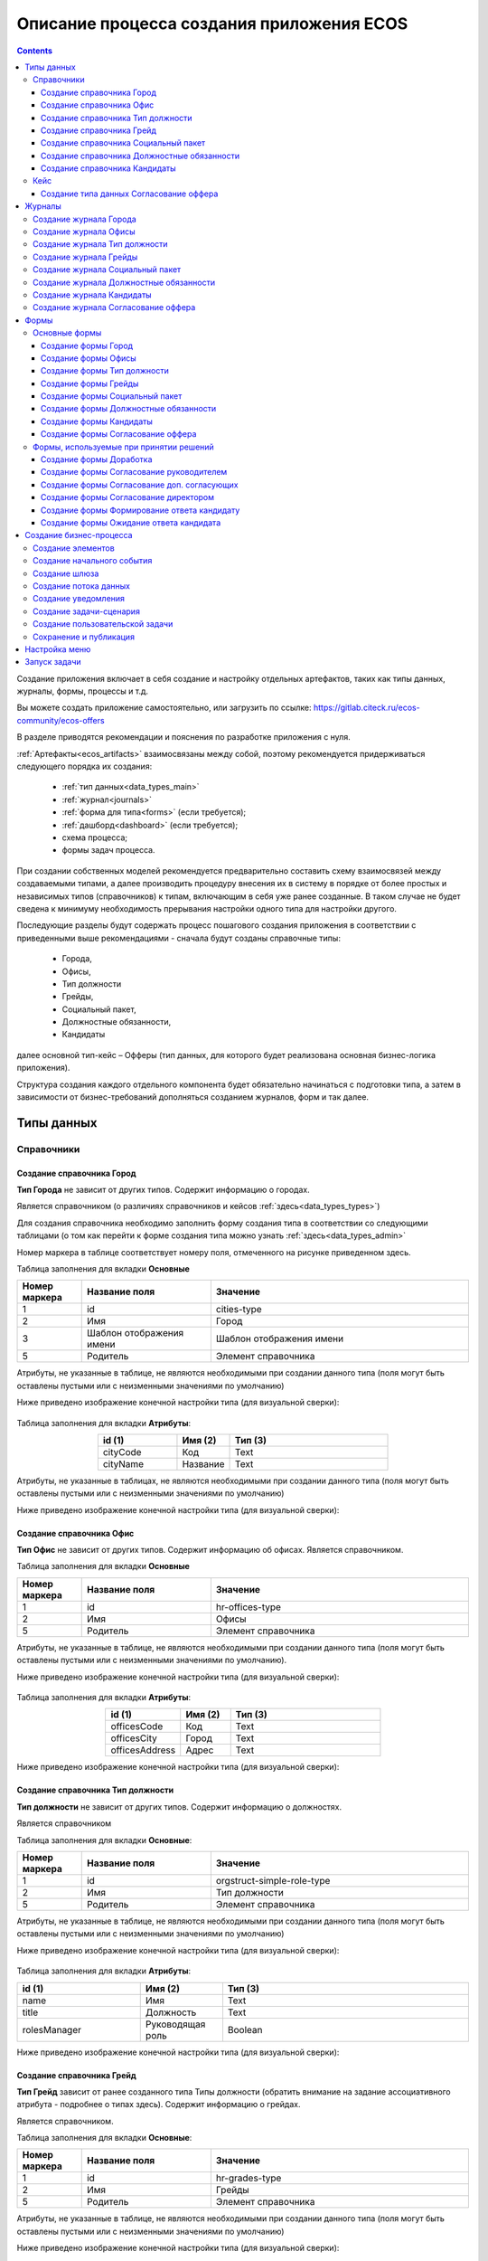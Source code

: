 Описание процесса создания приложения ECOS
===========================================

.. contents::
		:depth: 4


Создание приложения включает в себя создание и настройку отдельных артефактов, таких как типы данных, журналы, формы, процессы и т.д.

Вы можете создать приложение самостоятельно, или загрузить по ссылке: https://gitlab.citeck.ru/ecos-community/ecos-offers 

В разделе приводятся рекомендации и пояснения по разработке приложения с нуля.

:ref:`Артефакты<ecos_artifacts>` взаимосвязаны между собой, поэтому рекомендуется придерживаться следующего порядка их создания:

    - :ref:`тип данных<data_types_main>`

    - :ref:`журнал<journals>`

    - :ref:`форма для типа<forms>` (если требуется);

    - :ref:`дашборд<dashboard>` (если требуется);

    - схема процесса;

    - формы задач процесса.

При создании собственных моделей рекомендуется предварительно составить схему взаимосвязей между создаваемыми типами, а далее производить процедуру внесения их в систему в порядке от более простых и независимых типов (справочников) к типам, включающим в себя уже ранее созданные. В таком случае не будет сведена к минимуму необходимость прерывания настройки одного типа для настройки другого. 

Последующие разделы будут содержать процесс пошагового создания приложения в соответствии с приведенными выше рекомендациями -  сначала будут созданы справочные типы:

    - Города,

    - Офисы,

    - Тип должности

    - Грейды,

    - Социальный пакет,

    - Должностные обязанности,

    - Кандидаты

далее основной тип-кейс – Офферы (тип данных, для которого будет реализована основная бизнес-логика приложения).

Структура создания каждого отдельного компонента будет обязательно начинаться с подготовки типа, а затем в зависимости от бизнес-требований дополняться созданием журналов, форм и так далее.

Типы данных
------------

Справочники
~~~~~~~~~~~~

Создание справочника Город
""""""""""""""""""""""""""""

**Тип Города** не зависит от других типов. Содержит информацию о городах.

Является справочником (о различиях справочников и кейсов :ref:`здесь<data_types_types>`)

Для создания справочника необходимо заполнить форму создания типа в соответствии со следующими таблицами (о том как перейти к форме создания типа можно узнать :ref:`здесь<data_types_admin>`

Номер маркера в таблице соответствует номеру поля, отмеченного на рисунке приведенном здесь.

Таблица заполнения для вкладки **Основные**

.. csv-table::
   :header: "Номер маркера", "Название поля", "Значение"
   :widths: 5, 10, 20
   :align: center
   :class: tight-table 

        1,id,cities-type
        2,Имя,Город
        3,Шаблон отображения имени,Шаблон отображения имени
        5,Родитель,Элемент справочника

Атрибуты, не указанные в таблице, не являются необходимыми при создании данного типа (поля могут быть оставлены пустыми или с неизменными значениями по умолчанию)

Ниже приведено изображение конечной настройки типа (для визуальной сверки):

 .. image:: _static/offer/type_1.png
       :width: 600
       :align: center

Таблица заполнения для вкладки **Атрибуты**:

.. csv-table::
   :header: "id (1)", "Имя (2)", "Тип (3)"
   :widths: 15, 10, 30
   :align: center
   :class: tight-table 

        cityCode,Код,Text
        cityName,Название,Text

Атрибуты, не указанные в таблицах, не являются необходимыми при создании данного типа (поля могут быть оставлены пустыми или с неизменными значениями по умолчанию)

Ниже приведено изображение конечной настройки типа (для визуальной сверки):

 .. image:: _static/offer/type_2.png
       :width: 600
       :align: center

Создание справочника Офис
""""""""""""""""""""""""""""

**Тип Офис** не зависит от других типов. Содержит информацию об офисах. Является справочником. 

Таблица заполнения для вкладки **Основные**

.. csv-table::
   :header: "Номер маркера", "Название поля", "Значение"
   :widths: 5, 10, 20
   :align: center
   :class: tight-table    

        1,id,hr-offices-type
        2,Имя,Офисы
        5,Родитель,Элемент справочника

Атрибуты, не указанные в таблице, не являются необходимыми при создании данного типа (поля могут быть оставлены пустыми или с неизменными значениями по умолчанию).

Ниже приведено изображение конечной настройки типа (для визуальной сверки):

 .. image:: _static/offer/type_3.png
       :width: 600
       :align: center

Таблица заполнения для вкладки **Атрибуты**:

.. csv-table::
   :header: "id (1)", "Имя (2)", "Тип (3)"
   :widths: 15, 10, 30
   :align: center
   :class: tight-table 

        officesCode,Код,Text
        officesCity,Город,Text
        officesAddress,Адрес,Text

Ниже приведено изображение конечной настройки типа (для визуальной сверки):

 .. image:: _static/offer/type_4.png
       :width: 600
       :align: center

Создание справочника Тип должности
""""""""""""""""""""""""""""""""""""

**Тип должности** не зависит от других типов. Содержит информацию о должностях.

Является справочником 

Таблица заполнения для вкладки **Основные**:

.. csv-table::
   :header: "Номер маркера", "Название поля", "Значение"
   :widths: 5, 10, 20
   :align: center
   :class: tight-table 

        1,id,orgstruct-simple-role-type
        2,Имя,Тип должности
        5,Родитель,Элемент справочника

Атрибуты, не указанные в таблице, не являются необходимыми при создании данного типа (поля могут быть оставлены пустыми или с неизменными значениями по умолчанию)

Ниже приведено изображение конечной настройки типа (для визуальной сверки):

  .. image:: _static/offer/type_5.png
       :width: 600
       :align: center

Таблица заполнения для вкладки **Атрибуты**:

.. csv-table::
   :header: "id (1)", "Имя (2)", "Тип (3)"
   :widths: 15, 10, 30
   :align: center
   :class: tight-table 

        name,Имя,Text
        title,Должность,Text
        rolesManager,Руководящая роль,Boolean

Ниже приведено изображение конечной настройки типа (для визуальной сверки):

  .. image:: _static/offer/type_6.png
       :width: 600
       :align: center

Создание справочника Грейд
""""""""""""""""""""""""""""""""""""

**Тип Грейд** зависит от ранее созданного типа Типы должности (обратить внимание на задание ассоциативного атрибута - подробнее о типах здесь). Содержит информацию о грейдах.

Является справочником. 

Таблица заполнения для вкладки **Основные**:

.. csv-table::
   :header: "Номер маркера", "Название поля", "Значение"
   :widths: 5, 10, 20
   :align: center
   :class: tight-table 

   1,id,hr-grades-type
   2,Имя,Грейды
   5,Родитель,Элемент справочника

Атрибуты, не указанные в таблице, не являются необходимыми при создании данного типа (поля могут быть оставлены пустыми или с неизменными значениями по умолчанию)

Ниже приведено изображение конечной настройки типа (для визуальной сверки):

  .. image:: _static/offer/type_7.png
       :width: 600
       :align: center

Таблица заполнения для вкладки **Атрибуты**:

.. csv-table::
   :header: "id (1)", "Имя (2)", "Тип (3)"
   :widths: 15, 10, 30
   :align: center
   :class: tight-table 

    gradesSimpleRoleTypeAssoc,Должность,Association По кнопке **«Настроить»** выбрать тип **«Тип должности»**
    gradesNumber,Номер,Text
    gradesRequirements,Требования к сотруднику,Text
    gradesResponsibilities,Обязанности,Text
    gradesSalary,Вилка оклада,Text
    gradesPrize,Премия,Text

Ниже приведено изображение конечной настройки типа (для визуальной сверки):

  .. image:: _static/offer/type_8.png
       :width: 600
       :align: center

Создание справочника Социальный пакет
""""""""""""""""""""""""""""""""""""""

**Тип Социальный пакет** не зависит от других типов. Содержит информацию о социальном пакете. Является справочником. 

Таблица заполнения для вкладки **Основные**

.. csv-table::
   :header: "Номер маркера", "Название поля", "Значение"
   :widths: 5, 10, 20
   :align: center
   :class: tight-table 

   1,id,offer-social-package-type
   2,Имя,Социальный пакет
   5,Родитель,Элемент справочника

Атрибуты, не указанные в таблице, не являются необходимыми при создании данного типа (поля могут быть оставлены пустыми или с неизменными значениями по умолчанию).

Ниже приведено изображение конечной настройки типа (для визуальной сверки):

  .. image:: _static/offer/type_9.png
       :width: 600
       :align: center

Таблица заполнения для вкладки **Атрибуты**:

.. csv-table::
   :header: "id (1)", "Имя (2)", "Тип (3)"
   :widths: 15, 10, 30
   :align: center
   :class: tight-table 

    socialPackage,Соц.пакет,Text

Ниже приведено изображение конечной настройки типа (для визуальной сверки):

  .. image:: _static/offer/type_10.png
       :width: 600
       :align: center

Создание справочника Должностные обязанности
""""""""""""""""""""""""""""""""""""""""""""""

**Тип Должностные обязанности** не зависит от других типов. Содержит информацию о должностных обязанностях..

Является справочником. 

Таблица заполнения для вкладки **Основные**

.. csv-table::
   :header: "Номер маркера", "Название поля", "Значение"
   :widths: 5, 10, 20
   :align: center
   :class: tight-table 

        1,id,offer-responsibilities-type
        2,Имя,Должностные обязанности
        5,Родитель,Элемент справочника

Атрибуты, не указанные в таблице, не являются необходимыми при создании данного типа (поля могут быть оставлены пустыми или с неизменными значениями по умолчанию)

Ниже приведено изображение конечной настройки типа (для визуальной сверки):

  .. image:: _static/offer/type_11.png
       :width: 600
       :align: center

Таблица заполнения для вкладки **Атрибуты**:

.. csv-table::
   :header: "id (1)", "Имя (2)", "Тип (3)"
   :widths: 15, 10, 30
   :align: center
   :class: tight-table 

        responsibilitiesSimpleRoleTypeAssoc,Должность,Association
        responsibilitiesSubordination,Подчинение,Text

Ниже приведено изображение конечной настройки типа (для визуальной сверки):

  .. image:: _static/offer/type_12.png
       :width: 600
       :align: center

Создание справочника Кандидаты
""""""""""""""""""""""""""""""""

**Тип Кандидаты** зависит от ранее созданного типа Города (обратить внимание на задание ассоциативного атрибута - подробнее о типах здесь). Содержит информацию о кандидатах, рассматриваемых для выдачи оффера.

Является справочником.  

Таблица заполнения для вкладки **Основные**

.. csv-table::
   :header: "Номер маркера", "Название поля", "Значение"
   :widths: 5, 10, 20
   :align: center
   :class: tight-table 

        1,id,hr-candidates-type
        2,Имя,Кандидаты
        5,Родитель,Элемент справочника

Атрибуты, не указанные в таблице, не являются необходимыми при создании данного типа (поля могут быть оставлены пустыми или с неизменными значениями по умолчанию).

Ниже приведено изображение конечной настройки типа (для визуальной сверки):

  .. image:: _static/offer/type_13.png
       :width: 600
       :align: center

Таблица заполнения для вкладки **Атрибуты**:

.. csv-table::
   :header: "id (1)", "Имя (2)", "Тип (3)"
   :widths: 15, 10, 30
   :align: center
   :class: tight-table 

        candidatesCode,Код,Text
        candidatesLastName,Фамилия,Text
        candidatesFirstName,Имя,Text
        candidatesMiddleName,Отчество,Text
        candidatesBirthDate,День рождения,Date
        candidatesGender,Пол,Text
        candidatesCityAssoc,Город,Association По кнопке «Настроить» выбрать тип «Город»

Ниже приведено изображение конечной настройки типа (для визуальной сверки):

  .. image:: _static/offer/type_14.png
       :width: 600
       :align: center

Кейс
~~~~~

Создание типа данных Согласование оффера
"""""""""""""""""""""""""""""""""""""""""""

**Тип Офферы** является типом-кейс и зависит от ранее созданных справочников (о различиях справочников и кейсов :ref:`здесь<data_types_types>`)

Таблица заполнения для вкладки **Основные**

.. csv-table::
   :header: "Номер маркера", "Название поля", "Значение"
   :widths: 5, 10, 20
   :align: center
   :class: tight-table 

     1,id,hr-offer-type
     2,Имя,Согласование оффера
     3,Шаблон отображения имени,Оффер №${registrationNumber|fmt("000000")}
     4,Описание,Согласование оффера
     5,Родитель,Кейс
     11,Чекбокс «Наследовать действия», Действия: Редактировать "uiserv/action@edit"; Удалить "uiserv/action@delete" 

Атрибуты, не указанные в таблице, не являются необходимыми при создании данного типа (поля могут быть оставлены пустыми или с неизменными значениями по умолчанию)

Ниже приведено изображение конечной настройки типа (для визуальной сверки):

  .. image:: _static/offer/type_15.png
       :width: 600
       :align: center

Таблица заполнения для вкладки **Атрибуты**:

.. csv-table::
   :header: "id (1)", "Имя (2)", "Тип (3)"
   :widths: 15, 10, 30
   :align: center
   :class: tight-table 

          registrationNumber,Регистрационный номер,Text
          offerIssueDate,Дата создания,Date
          regNumberCounter,Счетчик регномера,Text
          initiator,Инициатор,Person
          offerCandidate,Кандиат,Person
          offerPosition,Должность,Association По кнопке «Настроить»:
          offerSubdivision,Подразделение,Authority
          offerGrade,Грейд,Association По кнопке «Настроить» выбрать тип «Грейды»:
          offerOffice,Офис,Association По кнопке «Настроить» выбрать тип «Офисы»:
          offerComment,Комментарий,Text
          offerChief,Руководитель,Association
          offerAdditionalChief,Доп. согласующий,Association
          offerFeedback,Фидбэк по собеседованиям,Text
          offerSalaryAndPrize,Зарплатная вилка и премия,Text
          offerSubordination,Подчинение,Association
          offerSalary,Оклад,Number
          offerPrize,Премия,Text
          offerSchedule,График работы,Text
          content,Содержимое,Content
          offerDateWork,Дата выхода на работу,Date
          offerTaskComment,Комментарий к задаче,Text
          offerApproveStage,Номер этапа согласования,Number
          offerTaskComment,Комментарий по офферу,Text

Ниже приведено изображение конечной настройки типа (для визуальной сверки):

  .. image:: _static/offer/type_16.png
       :width: 600
       :align: center

.. _roles_offer:

Таблица заполнения для вкладки **Роли**:

.. csv-table::
   :header: "id (1)", "Название логики (2)", "Участники роли(3)", "Атрибуты(4)"
   :widths: 15, 10, 30, 30
   :align: center
   :class: tight-table 

          offer-initiator-role,Инициатор,Нет,Инициатор
          offer-chief-role,Руководитель,Нет,Руководитель
          offer-additional-chief-role,Доп. согласующий,Нет, Доп. согласующий
          offer-director-role,Директор, Нет, Директор
          offer-technologist-role,Технолог, Нет,

Ниже приведено изображение конечной настройки типа (для визуальной сверки):

  .. image:: _static/offer/type_17.png
       :width: 600
       :align: center

Таблица заполнения для вкладки **Статусы**:

.. csv-table::
   :header: "id (1)", "Название логики (2)"
   :widths: 15, 10
   :align: center
   :class: tight-table 

          draft,Черновик
          hr-offer-approve,Согласование руководителем
          hr-offer-director-approve,Согласование директором
          hr-offer-additionaly-approve,Согласование доп. согласующим
          hr-offer-rework,Доработка
          hr-offer-feedback,Формирование ответа кандидату
          hr-offer-feedback-from-candidate,Ожидание ответа от кандидата
          hr-offer-reject,Кандидату отказано
          hr-offer-accept-offer,Оффер принят
          hr-offer-reject-offer,Оффер не принят

Ниже приведено изображение конечной настройки типа (для визуальной сверки):

  .. image:: _static/offer/type_17.png
       :width: 600
       :align: center

Журналы
--------

Для каждого созданного типа данных необходимо создать журнал. Подробно :ref:`о создании журналов<new_journal>`

Создание журнала Города
~~~~~~~~~~~~~~~~~~~~~~~~

Таблица заполнения для вкладки **Основные**:

.. csv-table::
   :header: "Номер маркера", "Название поля", "Значение"
   :widths: 15, 10, 10
   :align: center
   :class: tight-table 

     1,Идентификатор журнала,scan-cities
     2,Название журнала,Города
     3,Действия,Удалить Редактировать
     4,Тип данных,Город

.. csv-table::
   :header: "Id (5)", "Имя (6)", "Тип (3)"
   :widths: 15, 10, 10
   :align: center
   :class: tight-table 

     cityCode,Код,
     cityName,Название,

Ниже приведено изображение конечной настройки (для визуальной сверки):

  .. image:: _static/offer/journal_1.png
       :width: 600
       :align: center

Создание журнала Офисы
~~~~~~~~~~~~~~~~~~~~~~~~

Таблица заполнения для вкладки **Основные**:

.. csv-table::
   :header: "Номер маркера", "Название поля", "Значение"
   :widths: 15, 10, 10
   :align: center
   :class: tight-table 

     1,Идентификатор журнала,offer-offices-journal
     2,Название журнала,Офисы
     3,Действия,Удалить Редактировать
     4,Тип данных,Офисы

.. csv-table::
   :header: "Id (5)", "Имя (6)", "Тип (3)"
   :widths: 15, 10, 10
   :align: center
   :class: tight-table 

     officesCode,Код,
     officesCity,Город,
     officesAddress,Адрес,

Ниже приведено изображение конечной настройки (для визуальной сверки):

  .. image:: _static/offer/journal_2.png
       :width: 600
       :align: center

Создание журнала Тип должности
~~~~~~~~~~~~~~~~~~~~~~~~~~~~~~~~

Таблица заполнения для вкладки **Основные**:

.. csv-table::
   :header: "Номер маркера", "Название поля", "Значение"
   :widths: 15, 10, 10
   :align: center
   :class: tight-table 

     1,Идентификатор журнала,orgstruct-simple-role-journal
     2,Название журнала,Тип должности
     3,Действия,Удалить Редактировать
     4,Тип данных,Тип должности

.. csv-table::
   :header: "Id (5)", "Имя (6)", "Тип (3)"
   :widths: 15, 10, 10
   :align: center
   :class: tight-table 

     name,Имя,Текст
     title,Должность,Текст
     rolesManager,Руководящая роль,Булево

Ниже приведено изображение конечной настройки (для визуальной сверки):

  .. image:: _static/offer/journal_3.png
       :width: 600
       :align: center

Создание журнала Грейды
~~~~~~~~~~~~~~~~~~~~~~~~~

Таблица заполнения для вкладки **Основные**:

.. csv-table::
   :header: "Номер маркера", "Название поля", "Значение"
   :widths: 15, 10, 10
   :align: center
   :class: tight-table 

     1,Идентификатор журнала,offer-grades-journal
     2,Название журнала,Грейды
     3,Действия,Удалить Редактировать
     4,Тип данных,Грейды

.. csv-table::
   :header: "Id (5)", "Имя (6)", "Тип (3)"
   :widths: 15, 10, 10
   :align: center
   :class: tight-table 

     gradesSimpleRoleTypeAssoc,Должность,
     gradesNumber,Номер,
     gradesRequirements,Требования к сотруднику,
     gradesResponsibilities,Обязанности,
     gradesSalary,Вилка окладов,
     gradesPrize,Премия,

Ниже приведено изображение конечной настройки (для визуальной сверки):

  .. image:: _static/offer/journal_4.png
       :width: 600
       :align: center

Создание журнала Социальный пакет
~~~~~~~~~~~~~~~~~~~~~~~~~~~~~~~~~~~

Таблица заполнения для вкладки **Основные**:

.. csv-table::
   :header: "Номер маркера", "Название поля", "Значение"
   :widths: 15, 10, 10
   :align: center
   :class: tight-table 

     1,Идентификатор журнала,offer-social-package-journal
     2,Название журнала,Социальный пакет
     3,Действия,Удалить Редактировать
     4,Тип данных,Социальный пакет

Ниже приведено изображение конечной настройки (для визуальной сверки):

  .. image:: _static/offer/journal_5.png
       :width: 600
       :align: center

Создание журнала Должностные обязанности
~~~~~~~~~~~~~~~~~~~~~~~~~~~~~~~~~~~~~~~~~~

Таблица заполнения для вкладки **Основные**:

.. csv-table::
   :header: "Номер маркера", "Название поля", "Значение"
   :widths: 15, 10, 10
   :align: center
   :class: tight-table 

     1,Идентификатор журнала,offer-responsibilities-journal
     2,Название журнала,Должностные обязанности
     3,Действия,Удалить Редактировать
     4,Тип данных,Должностные обязанности

.. csv-table::
   :header: "Id (5)", "Имя (6)", "Тип (3)"
   :widths: 15, 10, 10
   :align: center
   :class: tight-table 

     responsibilitiesSimpleRoleTypeAssoc,Должность,
     responsibilitiesSubordination,Подчинение,

Ниже приведено изображение конечной настройки (для визуальной сверки):

  .. image:: _static/offer/journal_6.png
       :width: 600
       :align: center

Создание журнала Кандидаты
~~~~~~~~~~~~~~~~~~~~~~~~~~~~

Таблица заполнения для вкладки **Основные**:

.. csv-table::
   :header: "Номер маркера", "Название поля", "Значение"
   :widths: 15, 10, 10
   :align: center
   :class: tight-table 

     1,Идентификатор журнала,offer-candidates-journal
     2,Название журнала,Кандидаты
     3,Действия,Удалить Редактировать
     4,Тип данных,Кандидаты

.. csv-table::
   :header: "Id (5)", "Имя (6)", "Тип (3)"
   :widths: 15, 10, 10
   :align: center
   :class: tight-table 

     candidatesCode,Код,
     candidatesLastName,Фамилия,
     candidatesFirstName,Имя,
     candidatesMiddleName,Отчество,
     candidatesBirthDate,Дата рождения,Дата
     candidatesGender,Пол,
     candidatesCityAssoc,Город,Ассоциация

Ниже приведено изображение конечной настройки (для визуальной сверки):

  .. image:: _static/offer/journal_7.png
       :width: 600
       :align: center

Создание журнала Согласование оффера
~~~~~~~~~~~~~~~~~~~~~~~~~~~~~~~~~~~~~

Таблица заполнения для вкладки **Основные**:

.. csv-table::
   :header: "Номер маркера", "Название поля", "Значение"
   :widths: 15, 10, 10
   :align: center
   :class: tight-table 

     1,Идентификатор журнала,offer-journal
     2,Название журнала,Согласование оффера
     3,Действия,Удалить Редактировать
     4,Тип данных,Согласование оффера

.. csv-table::
   :header: "Id (5)", "Имя (6)", "Тип (3)"
   :widths: 15, 10, 10
   :align: center
   :class: tight-table 

     _created,Дата создания,Дата
     registrationNumber,Регистрационный номер,Текст
     offerCandidate,Кандидат,Ассоциация
     offerPosition,Должность,Ассоциация
     offerSubdivision,Подразделение,Ассоциация
     offerGrade,Грейд,Ассоциация
     initiator,Инициатор,Группа или человек

Ниже приведено изображение конечной настройки (для визуальной сверки):

  .. image:: _static/offer/journal_8_1.png
       :width: 600
       :align: center

  .. image:: _static/offer/journal_8_2.png
       :width: 600
       :align: center

Формы
-------

Для созданных типов данных далее создаем формы в редакторе форм. Подробно о:

     - :ref:`формах<forms>`, 
     - :ref:`редакторе форм<form_builder>`, 
     - :ref:`компонентах формы<form_components>`,
     - :ref:`примерах компонент<form_examples>` 


Основные формы
~~~~~~~~~~~~~~~~~

Создание формы Город
""""""""""""""""""""""""

.. csv-table::
   :header: "Номер маркера", "Название поля", "Значение"
   :widths: 15, 10, 10
   :align: center
   :class: tight-table 

     1,Идентификатор формы,cities-form
     2,Название формы,Город
     3,Ключ формы,cities-form
     4,Редактируемый тип данных,Город

Ниже приведено изображение конечной настройки (для визуальной сверки):

  .. image:: _static/offer/form_1.png
       :width: 600
       :align: center

Нажать кнопку **«Редактировать форму»**. Чтобы добавить компонент в форму, перетащите компонент из левого столбца в нужное место в форме:

Пример формы:

  .. image:: _static/offer/form_2.png
       :width: 600
       :align: center

Компоненты формы:

.. csv-table::
   :header: "Название поля", "Имя свойства", "Наименование компонента"
   :widths: 15, 10, 10
   :align: center
   :class: tight-table 

     ,Заголовок,:ref:`Panel Component Component<Panel>`
     ,Колонки формы,:ref:`Table Component Component<Table>`
     cityCode,cityCode,:ref:`Text Field Component<Text_Field>`
     cityName,cityCode,Text Field Component


Создание формы Офисы
""""""""""""""""""""""""

.. csv-table::
   :header: "Номер маркера", "Название поля", "Значение"
   :widths: 15, 10, 10
   :align: center
   :class: tight-table 

     1,Идентификатор формы,offer-offices-form
     2,Название формы,Офисы
     3,Ключ формы,offer-offices-form
     4,Редактируемый тип данных,Офисы

Ниже приведено изображение конечной настройки (для визуальной сверки):

  .. image:: _static/offer/form_3.png
       :width: 600
       :align: center

Пример формы:

  .. image:: _static/offer/form_4.png
       :width: 600
       :align: center

Компоненты формы:

.. csv-table::
   :header: "Название поля", "Имя свойства", "Наименование компонента"
   :widths: 15, 10, 10
   :align: center
   :class: tight-table 

     ,Колонки формы,:ref:`Columns Component Component<Columns_>`
     Код,officesCode,Text Field Component
     Город,officesCity,Text Field Component
     Адрес,officesAddress,Text Field Component


Создание формы Тип должности
""""""""""""""""""""""""""""""

.. csv-table::
   :header: "Номер маркера", "Название поля", "Значение"
   :widths: 15, 10, 10
   :align: center
   :class: tight-table 

     1,Идентификатор формы,orgstruct-simple-role-form
     2,Название формы,Тип должности
     3,Ключ формы,orgstruct-simple-role-form
     4,Редактируемый тип данных,Тип должности

Ниже приведено изображение конечной настройки (для визуальной сверки):

  .. image:: _static/offer/form_5.png
       :width: 600
       :align: center

Пример формы:

  .. image:: _static/offer/form_6.png
       :width: 600
       :align: center

Компоненты формы:

.. csv-table::
   :header: "Название поля", "Имя свойства", "Наименование компонента"
   :widths: 15, 10, 10
   :align: center
   :class: tight-table 

     ,Колонки формы,Columns Component
     Имя,name,Text Field Component
     Заголовок,title,Text Field Component
     title,roleIsManager,:ref:`Checkbox Component<Checkbox>`


Создание формы Грейды
"""""""""""""""""""""""

.. csv-table::
   :header: "Номер маркера", "Название поля", "Значение"
   :widths: 15, 10, 10
   :align: center
   :class: tight-table 

     1,Идентификатор формы,hr-grades-form
     2,Название формы,Grades Form
     3,Ключ формы,hr-grades-form
     4,Редактируемый тип данных,Грейды

Ниже приведено изображение конечной настройки (для визуальной сверки):

  .. image:: _static/offer/form_7.png
       :width: 600
       :align: center

Пример формы:

  .. image:: _static/offer/form_8.png
       :width: 600
       :align: center

Компоненты формы:

.. csv-table::
   :header: "Название поля", "Имя свойства", "Наименование компонента"
   :widths: 15, 10, 10
   :align: center
   :class: tight-table 

     ,Колонки формы,Columns Component
     Должность,gradesSimpleRoleTypeAssoc,:ref:`Select Journal Component<Select_Journal_>`
     Номер,gradesNumber,Text Field Component
     Требования к сотруднику,gradesRequirements,Text Field Component
     Обязанности,gradesResponsibilities,Text Field Component
     Вилка оклада,gradesSalary,Text Field Component
     Премия,gradesPrize,Text Field Component

Создание формы Социальный пакет
"""""""""""""""""""""""""""""""""

.. csv-table::
   :header: "Номер маркера", "Название поля", "Значение"
   :widths: 15, 10, 10
   :align: center
   :class: tight-table 

     1,Идентификатор формы,offer-social-package-form
     2,Название формы,Социальный пакет
     3,Ключ формы,offer-social-package-form
     4,Редактируемый тип данных,Социальный пакет

Ниже приведено изображение конечной настройки (для визуальной сверки):

  .. image:: _static/offer/form_9.png
       :width: 600
       :align: center

Пример формы:

  .. image:: _static/offer/form_10.png
       :width: 600
       :align: center

Компоненты формы:

.. csv-table::
   :header: "Название поля", "Имя свойства", "Наименование компонента"
   :widths: 15, 10, 10
   :align: center
   :class: tight-table 

     ,Колонки формы,Columns Component
     Название,socialPackage,Text Field Component


Создание формы Должностные обязанности
"""""""""""""""""""""""""""""""""""""""

.. csv-table::
   :header: "Номер маркера", "Название поля", "Значение"
   :widths: 15, 10, 10
   :align: center
   :class: tight-table 

     1,Идентификатор формы,offer-responsibilities-form
     2,Название формы,Responsibilities Form
     3,Ключ формы,offer-responsibilities-form
     4,Редактируемый тип данных,Должностные обязанности

Ниже приведено изображение конечной настройки (для визуальной сверки):

  .. image:: _static/offer/form_11.png
       :width: 600
       :align: center

Пример формы:

  .. image:: _static/offer/form_12.png
       :width: 600
       :align: center

Компоненты формы:

.. csv-table::
   :header: "Название поля", "Имя свойства", "Наименование компонента"
   :widths: 15, 10, 10
   :align: center
   :class: tight-table 

     ,Колонки формы,Columns Component
     Должность,gradesSimpleRoleTypeAssoc,Select Journal Component
     Подчинение,responsibilitiesSubordination,Text Field Component

Создание формы Кандидаты
""""""""""""""""""""""""""

.. csv-table::
   :header: "Номер маркера", "Название поля", "Значение"
   :widths: 15, 10, 10
   :align: center
   :class: tight-table 

     1,Идентификатор формы,offer-candidates-form
     2,Название формы,Candidates Form
     3,Ключ формы,offer-candidates-form
     4,Редактируемый тип данных,Кандидаты

Ниже приведено изображение конечной настройки (для визуальной сверки):

  .. image:: _static/offer/form_13.png
       :width: 600
       :align: center

Пример формы:

  .. image:: _static/offer/form_14.png
       :width: 600
       :align: center

Компоненты формы:

.. list-table::
      :widths: 5 10 20
      :header-rows: 1
      :align: center
      :class: tight-table 
      
      * - Название поля
        - Имя свойства
        - Наименование компонента
      * - |
        - Колонки формы
        - Columns Component
      * - Код
        - candidatesCode
        - Text Field Component
      * - Фамилия
        - candidatesLastName
        - Text Field Component
      * - Имя
        - candidatesFirstName
        - Text Field Component
      * - Отчество
        - candidatesMiddleName
        - Text Field Component
      * - Дата рождения
        - candidatesBirthDate
        - :ref:`Date / Time Component<Date_Time>`
      * - Пол
        - candidatesGender
        - :ref:`ECOS Select Component<Ecos_Select_>` 

               .. image:: _static/offer/form_17.png
                    :width: 300
                    :align: center
      * - Город
        - candidatesCityAssoc
        - Select Journal Component

Кнопки для форм, созданных выше:

.. list-table::
      :widths: 10 50
      :align: center
      :class: tight-table 

      * - Отменить
        - |

               .. image:: _static/offer/form_18.png
                    :width: 400
                    :align: center

      * - Сохранить
        - |

               .. image:: _static/offer/form_19.png
                    :width: 400
                    :align: center


Создание формы Согласование оффера
""""""""""""""""""""""""""""""""""""

.. csv-table::
   :header: "Номер маркера", "Название поля", "Значение"
   :widths: 15, 10, 10
   :align: center
   :class: tight-table 

     1,Идентификатор формы,offer-form
     2,Название формы,Offer Form
     3,Ключ формы,offer-form
     4,Редактируемый тип данных,Согласование оффера

Ниже приведено изображение конечной настройки (для визуальной сверки):

  .. image:: _static/offer/form_15.png
       :width: 600
       :align: center

Пример формы:

  .. image:: _static/offer/form_16.png
       :width: 600
       :align: center

Компоненты формы:

.. csv-table::
   :header: "Название поля", "Имя свойства", "Наименование компонента"
   :widths: 15, 10, 10
   :align: center
   :class: tight-table 

     ,Колонки формы,Panel Component
     Регистрационный номер,registrationNumber,Text Field Component
     Присвоить номер,generateNumber,Checkbox Component
     Дата создания,_created,Date / Time Component
     Комментарий по результатам,offerTaskComment,:ref:`Text Area Component<Text_Area>`
     initiator,initiator,Select Orgstruct Component
     Кандидат,offerCandidate,Select Journal Component
     Должность,offerPosition,Select Journal Component
     Подразделение,offerSubdivision,:ref:`Select Orgstruct Component<Select_Orgstruct_>`
     Грейд,offerGrade,Select Journal Component
     Руководитель,offerChief,Select Orgstruct Component
     Офис,offerOffice,Select Journal Component
     Доп.согласующий,offerAdditionalChief,Select Orgstruct Component
     Комментарий,offerComment,Text Area Component
     Зарплатная вилка и премия,offerSalaryForkAndPrize,Text Field Component
     Подчинение,offerSubordinationAtr,Text Field Component
     Фидбэк по собеседованиям,offerFeedback,Text Area Component
     Оклад,offerSalary,:ref:`Number Component<Number>`
     Премия,offerPrize,Text Field Component
     График работы,offerSchedule,Text Field Component
     Дата выхода на работу,offerDateWork,Date / Time Component
     Файлы,content,:ref:`File Component<File_>`

.. list-table::
      :widths: 10 50
      :align: center
      :class: tight-table 

      * - Отменить
        - |

               .. image:: _static/offer/form_20.png
                    :width: 400
                    :align: center

      * - Создать
        - |

               .. image:: _static/offer/form_21.png
                    :width: 400
                    :align: center

      * - Сохранить (как черновик)
        - |

               .. image:: _static/offer/form_22.png
                    :width: 400
                    :align: center

Формы, используемые при принятии решений
~~~~~~~~~~~~~~~~~~~~~~~~~~~~~~~~~~~~~~~~~

Создание формы Доработка
"""""""""""""""""""""""""""

.. csv-table::
   :header: "Номер маркера", "Название поля", "Значение"
   :widths: 15, 10, 10
   :align: center
   :class: tight-table 

      1,Идентификатор формы,offer-form-rework
      2,Название формы,Offer Form Rework
      3,Ключ формы,offer_form_rework
      4,Редактируемый тип данных,Нет

Ниже приведено изображение конечной настройки (для визуальной сверки):

  .. image:: _static/offer/form_23.png
       :width: 600
       :align: center

Пример формы:

  .. image:: _static/offer/form_24.png
       :width: 600
       :align: center


Компоненты формы:

.. csv-table::
   :header: "Название поля", "Имя свойства", "Наименование компонента"
   :widths: 15, 10, 10
   :align: center
   :class: tight-table 

      ,Колонки формы,Panel Component
      Комментарий руководителя,chiefApproveComment,Text Area Component
      Комментарий Директора,dirApproveComment,Text Area Component
      Комментарий,reworkComment,Text Area Component

Кнопка Done:

  .. image:: _static/offer/form_25.png
       :width: 400
       :align: center

Создание формы Согласование руководителем
"""""""""""""""""""""""""""""""""""""""""""""

.. csv-table::
   :header: "Номер маркера", "Название поля", "Значение"
   :widths: 15, 10, 10
   :align: center
   :class: tight-table 

      1,Идентификатор формы,offer-form-approve
      2,Название формы,Offer Form Approve
      3,Ключ формы,hr_offer_form_approve
      4,Редактируемый тип данных,Согласование оффера

Ниже приведено изображение конечной настройки (для визуальной сверки):

  .. image:: _static/offer/form_26.png
       :width: 600
       :align: center

Пример формы:

  .. image:: _static/offer/form_27.png
       :width: 600
       :align: center


Компоненты формы:

.. csv-table::
   :header: "Название поля", "Имя свойства", "Наименование компонента"
   :widths: 15, 10, 10
   :align: center
   :class: tight-table 

      ,Колонки формы,Panel Component
      Комментарий доп. согласующего,addApproveComment,Text Area Component
      Комментарий после доработки,reworkComment,Text Area Component
      Комментарий,chiefApproveComment,Text Area Component

Кнопки формы:

.. list-table::
      :widths: 10 50
      :align: center
      :class: tight-table 

      * - Reject
        - |

               .. image:: _static/offer/form_28.png
                    :width: 400
                    :align: center

      * - Rework
        - |

               .. image:: _static/offer/form_29.png
                    :width: 400
                    :align: center

      * - Submit
        - |

               .. image:: _static/offer/form_30.png
                    :width: 600
                    :align: center


Создание формы Согласование доп. согласующих
"""""""""""""""""""""""""""""""""""""""""""""

.. csv-table::
   :header: "Номер маркера", "Название поля", "Значение"
   :widths: 15, 10, 10
   :align: center
   :class: tight-table 

        1,Идентификатор формы,offer-form-add-approve
        2,Название формы,Offer Form Add Approve
        3,Ключ формы,offer_form_add_approve
        4,Редактируемый тип данных,Нет

Ниже приведено изображение конечной настройки (для визуальной сверки):

  .. image:: _static/offer/form_31.png
       :width: 600
       :align: center

Пример формы:

  .. image:: _static/offer/form_32.png
       :width: 600
       :align: center


Компоненты формы:

.. csv-table::
   :header: "Название поля", "Имя свойства", "Наименование компонента"
   :widths: 15, 10, 10
   :align: center
   :class: tight-table 

      ,Колонки формы,Panel Component
      Комментарий руководителя,chiefApproveComment,Text Area Component
      Комментарий,addApproveComment,Text Area Component

Кнопки формы:

.. list-table::
      :widths: 10 50
      :align: center
      :class: tight-table 

      * - Reject
        - |

               .. image:: _static/offer/form_33.png
                    :width: 400
                    :align: center

      * - Submit
        - |

               .. image:: _static/offer/form_34.png
                    :width: 400
                    :align: center


Создание формы Согласование директором
"""""""""""""""""""""""""""""""""""""""""""""

.. csv-table::
   :header: "Номер маркера", "Название поля", "Значение"
   :widths: 15, 10, 10
   :align: center
   :class: tight-table 

      1,Идентификатор формы,offer-director-form-approve
      2,Название формы,Offer Director Form Approve
      3,Ключ формы,offer_director_form_approve
      4,Редактируемый тип данных,Согласование оффера

Ниже приведено изображение конечной настройки (для визуальной сверки):

  .. image:: _static/offer/form_35.png
       :width: 600
       :align: center

Пример формы:

  .. image:: _static/offer/form_35.png
       :width: 600
       :align: center


Компоненты формы:

.. csv-table::
   :header: "Название поля", "Имя свойства", "Наименование компонента"
   :widths: 15, 10, 10
   :align: center
   :class: tight-table 

      ,Колонки формы,Panel Component
      Комментарий руководителя,chiefApproveComment,Text Area Component
      Комментарий доп. согласующего,addApproveComment,Text Area Component
      Комментарий после доработки,reworkComment,Text Area Component
      Комментарий,addApproveComment,Text Area Component

Кнопки формы:

.. list-table::
      :widths: 10 50
      :align: center
      :class: tight-table 

      * - Reject
        - |

               .. image:: _static/offer/form_36.png
                    :width: 400
                    :align: center

      * - Rework
        - |

               .. image:: _static/offer/form_37.png
                    :width: 400
                    :align: center
      
      * - Submit
        - |

               .. image:: _static/offer/form_38.png
                    :width: 400
                    :align: center


Создание формы Формирование ответа кандидату
"""""""""""""""""""""""""""""""""""""""""""""

.. csv-table::
   :header: "Номер маркера", "Название поля", "Значение"
   :widths: 15, 10, 10
   :align: center
   :class: tight-table 

      1,Идентификатор формы,offer-form-feedback
      2,Название формы,Offer Form Feedback
      3,Ключ формы,offer_form_feedback
      4,Редактируемый тип данных,нет

Ниже приведено изображение конечной настройки (для визуальной сверки):

  .. image:: _static/offer/form_40.png
       :width: 600
       :align: center

Пример формы:

  .. image:: _static/offer/form_41.png
       :width: 600
       :align: center


Компоненты формы:

.. csv-table::
   :header: "Название поля", "Имя свойства", "Наименование компонента"
   :widths: 15, 10, 10
   :align: center
   :class: tight-table 

      ,Колонки формы,Panel Component
      Комментарий директора,dirApproveComment,Text Area Component
      Comment,offerTaskComment,Text Area Component

Кнопки формы:

.. list-table::
      :widths: 10 50
      :align: center
      :class: tight-table 

      * - Send Reject
        - |

               .. image:: _static/offer/form_42.png
                    :width: 400
                    :align: center

      * - Send Offer
        - |

               .. image:: _static/offer/form_43.png
                    :width: 400
                    :align: center

Создание формы Ожидание ответа кандидата
"""""""""""""""""""""""""""""""""""""""""""""

.. csv-table::
   :header: "Номер маркера", "Название поля", "Значение"
   :widths: 15, 10, 10
   :align: center
   :class: tight-table 

      1,Идентификатор формы,offer-form-feedback-from-candidate
      2,Название формы,Offer Form Feedback From Candidate
      3,Ключ формы,offer_form_feedback_from_candidate
      4,Редактируемый тип данных,нет

Ниже приведено изображение конечной настройки (для визуальной сверки):

  .. image:: _static/offer/form_44.png
       :width: 600
       :align: center

Пример формы:

  .. image:: _static/offer/form_45.png
       :width: 600
       :align: center


Компоненты формы:

.. csv-table::
   :header: "Название поля", "Имя свойства", "Наименование компонента"
   :widths: 15, 10, 10
   :align: center
   :class: tight-table 

      ,Колонки формы,Panel Component
      Комментарий,offerTaskComment,Text Area Component
      Комментарий по результатам,_ECM_offerTaskComment,Text Area Component

Кнопки формы:

.. list-table::
      :widths: 10 50
      :align: center
      :class: tight-table 

      * - Reject Offer
        - |

               .. image:: _static/offer/form_46.png
                    :width: 400
                    :align: center

      * - Accept Offer
        - |

               .. image:: _static/offer/form_47.png
                    :width: 400
                    :align: center      


Создание бизнес-процесса
-------------------------

С использованием созданных ранее типов данных, форм настраиваем бизнес-процесс согласования оффера:

  .. image:: _static/offer/diagram_00.jpg
       :width: 600
       :align: center

Подробно о:

     - :ref:`создание бизнес-процесса<new_bp>`, 
     - :ref:`конструктор бизнес-процесса<modeller_bp>`, 
     - :ref:`компоненты конструктора<form_builder>`, 

Используемые компоненты:

.. list-table::
      :widths: 10 50
      :align: center
      :class: tight-table 

      * - 
               .. image:: _static/offer/bpform/bpform_1.png
                    :width: 50
                    :align: center
        - Начальное событие
  
      * - 
               .. image:: _static/offer/bpform/bpform_2.png
                    :width: 50
                    :align: center
        - :ref:`Шлюз<gateway>` и :ref:`поток управления<sequential flow>`
      * - 
               .. image:: _static/offer/bpform/bpform_3.png
                    :width: 50
                    :align: center
        - :ref:`Пользовательская задача<user_task>`
      * - 
               .. image:: _static/offer/bpform/bpform_4.png
                    :width: 50
                    :align: center
        - :ref:`Уведомление<notification>`
      * - 
               .. image:: _static/offer/bpform/bpform_5.png
                    :width: 50
                    :align: center
        - :ref:`Смена статуса<set_status>`
      * - 
               .. image:: _static/offer/bpform/bpform_6.png
                    :width: 50
                    :align: center
        - :ref:`Задача сценарий<script_task>`
      * - 
               .. image:: _static/offer/bpform/bpform_7.png
                    :width: 50
                    :align: center
        - Завершающее событие

Создание элементов
~~~~~~~~~~~~~~~~~~

Создание начального события
~~~~~~~~~~~~~~~~~~~~~~~~~~~

Начальное событие задается по умолчанию элементом:

 .. image:: _static/offer/bmpn09.png
       :width: 600
       :align: center

**ID элемента** Система указывает автоматически для всех создаваемых элементов.

Создание шлюза
~~~~~~~~~~~~~~~

 .. image:: _static/offer/bmpn10.png
       :width: 600
       :align: center

Для шлюза укажите **Имя**.

Создание потока данных
~~~~~~~~~~~~~~~~~~~~~~~

Поток управления используется для связи элементов потока BPMN (событий, процессов, шлюзов).

Поток управления отображает ход выполнения процесса. 

 .. image:: _static/offer/bmpn10а.png
       :width: 300
       :align: center

Далее ведите стрелку к необходимому элементу. Для потока можно указать тип условия. 

Для шлюза, созданного выше:

Поток «Нет»:

               .. image:: _static/offer/bpflow/bpflow_1.png
                    :width: 400
                    :align: center
          
Текст скипта:
          
               .. code-block::

                    var offerChief = document.load('_roles.assigneesOf.offer-chief-role');
                    var director = document.load('_roles.assigneesOf.offer-director-role');

                    value= offerChief!=director;

Поток «Да»:

               .. image:: _static/offer/bpflow/bpflow_2.png
                    :width: 400
                    :align: center
          
Текст скипта:
          
               .. code-block::

                    var offerChief = document.load('_roles.assigneesOf.offer-chief-role');
                    var director = document.load('_roles.assigneesOf.offer-director-role');


                    value = offerChief==director;


Создание уведомления
~~~~~~~~~~~~~~~~~~~~

 .. image:: _static/offer/bmpn11.png
       :width: 600
       :align: center

.. list-table::
      :widths: 5 5
      :align: center
      :class: tight-table 

      * - | Указать **Имя**, 
          | выбрать **Тип уведомления**

        - 
               .. image:: _static/offer/bmpn12.png
                :width: 300
                :align: center

      * - | Выбрать шаблон, 
          | или указать **Заголовок** и **тело сообщения**

        - 
               .. image:: _static/offer/bmpn13.png
                :width: 300
                :align: center

         |

               .. image:: _static/offer/bmpn14.png
                :width: 300
                :align: center
         
      * - Получатели выбираются из списка ролей, заполненных в :ref:`типе данных<roles_offer>`
        - 
               .. image:: _static/offer/bmpn15.png
                :width: 300
                :align: center

         |

               .. image:: _static/offer/bmpn16.png
                :width: 300
                :align: center   

Создание задачи-сценария
~~~~~~~~~~~~~~~~~~~~~~~~~

 .. image:: _static/offer/bmpn17.png
       :width: 600
       :align: center

.. list-table::
      :widths: 5 5
      :align: center
      :class: tight-table 

      * - Указать **Имя**

        - 
               .. image:: _static/offer/bmpn18.png
                :width: 300
                :align: center

      * - Указать **скрипт**

        - 
               .. image:: _static/offer/bmpn19.png
                :width: 300
                :align: center

:ref:`Подробно о скриптах<script_task>`

Создание пользовательской задачи
~~~~~~~~~~~~~~~~~~~~~~~~~~~~~~~~~~~

 .. image:: _static/offer/bmpn20.png
       :width: 600
       :align: center

.. list-table::
      :widths: 5 5
      :align: center
      :class: tight-table 

      * - Указать **Имя**

        - 
               .. image:: _static/offer/bmpn21.png
                :width: 300
                :align: center

      * - Указать **Реципиентов** – исполнителей задачи, выбираются из списка ролей, заполненных :ref:`типе данных<roles_offer>`

        - 
               .. image:: _static/offer/bmpn22.png
                :width: 300
                :align: center
      * - | **Форма задачи** определяет то, что будет отображено при назначении задачи пользователю.
          | Если какие-то задачи могут совпадать, то можно использовать одинаковую форму, но если различаются, то, соответственно, формы разные.
          | Можно создать форму заранее и выбрать ее из списка или создать непосредственно из списка выбора (см. ниже)

        - 
               .. image:: _static/offer/bmpn23.png
                :width: 300
                :align: center

      * - Выставить **приоритет задачи**, указать **результат задачи** – идентификатор и название.

        - 
               .. image:: _static/offer/bmpn24.png
                :width: 300
                :align: center

Создание формы:

 .. image:: _static/offer/bmpn25.png
       :width: 600
       :align: center

|

 .. image:: _static/offer/bmpn26.png
       :width: 600
       :align: center

:ref:`Подробно о формах для бизнес-процессов<user_task>`

Ниже приведено изображение конечной настройки бизнес-процесса (для визуальной сверки):

 .. image:: _static/offer/bpform/bpform_8.png
       :width: 600
       :align: center

.. list-table::
      :widths: 10 50
      :align: center
      :class: tight-table 

      * - 
               .. image:: _static/offer/bpform/bpform_9.png
                    :width: 100
                    :align: center

        - 
               .. image:: _static/offer/bpform/bpform_10.png
                    :width: 400
                    :align: center

      * - 
               .. image:: _static/offer/bpform/bpform_11.png
                    :width: 100
                    :align: center

        - 
               .. image:: _static/offer/bpform/bpform_12.png
                    :width: 400
                    :align: center
      * - Поток «Нет»
        - 
               .. image:: _static/offer/bpflow/bpflow_1.png
                    :width: 400
                    :align: center
          
           | Текст скипта:
          
               .. code-block::

                    var offerChief = document.load('_roles.assigneesOf.offer-chief-role');
                    var director = document.load('_roles.assigneesOf.offer-director-role');

                    value= offerChief!=director;

      * - Поток «Да»
        - 
               .. image:: _static/offer/bpflow/bpflow_2.png
                    :width: 400
                    :align: center
          
           | Текст скипта:
          
               .. code-block::

                    var offerChief = document.load('_roles.assigneesOf.offer-chief-role');
                    var director = document.load('_roles.assigneesOf.offer-director-role');


                    value = offerChief==director;

      * - 
               .. image:: _static/offer/bpform/bpform_13.png
                    :width: 100
                    :align: center

        - 
               .. image:: _static/offer/bpform/bpform_14.png
                    :width: 400
                    :align: center

      * - Исходящий поток 1
        - 
               .. image:: _static/offer/bpflow/bpflow_3.png
                    :width: 400
                    :align: center
      * - 
               .. image:: _static/offer/bpform/bpform_15.png
                    :width: 100
                    :align: center

        - 
               .. image:: _static/offer/bpform/bpform_16.png
                    :width: 400
                    :align: center

           | **Для всех подобных задач в «Форма задачи» выбрать ранее созданную форму задачи**

      * -
               .. image:: _static/offer/bpform/bpform_17.png
                    :width: 100
                    :align: center

        - 
               .. image:: _static/offer/bpform/bpform_18.png
                    :width: 400
                    :align: center

      * - 
               .. image:: _static/offer/bpform/bpform_19.png
                    :width: 100
                    :align: center

        - 
               .. image:: _static/offer/bpform/bpform_20.png
                    :width: 400
                    :align: center

      * - 
               .. image:: _static/offer/bpform/bpform_21.png
                    :width: 100
                    :align: center

        - 
               .. image:: _static/offer/bpform/bpform_22.png
                    :width: 400
                    :align: center

           | Текст скрипта:

               .. code-block::

	               execution.removeVariable('reworkComment');

      * - 
               .. image:: _static/offer/bpform/bpform_23.png
                    :width: 100
                    :align: center

        - 
               .. image:: _static/offer/bpform/bpform_24.png
                    :width: 400
                    :align: center

      * - 
               .. image:: _static/offer/bpform/bpform_25.png
                    :width: 100
                    :align: center

        - 
               .. image:: _static/offer/bpform/bpform_26.png
                    :width: 400
                    :align: center

      * - 
               .. image:: _static/offer/bpform/bpform_27.png
                    :width: 100
                    :align: center

        - 
               .. image:: _static/offer/bpform/bpform_28.png
                    :width: 400
                    :align: center

           | Текст скрипта:

               .. code-block::

	               execution.removeVariable('chiefApproveComment');

      * - 
               .. image:: _static/offer/bpform/bpform_29.png
                    :width: 100
                    :align: center

        - 
               .. image:: _static/offer/bpform/bpform_30.png
                    :width: 400
                    :align: center

      * - 
               .. image:: _static/offer/bpform/bpform_31.png
                    :width: 100
                    :align: center

        - 
               .. image:: _static/offer/bpform/bpform_32.png
                    :width: 400
                    :align: center

      * - Поток «Вернуть на доработку»
        - 
               .. image:: _static/offer/bpflow/bpflow_4.png
                    :width: 400
                    :align: center

      * - Поток «Отказ»
        - 
               .. image:: _static/offer/bpflow/bpflow_5.png
                    :width: 400
                    :align: center

      * - Поток «Нужно ли доп согласование»
        - 
               .. image:: _static/offer/bpflow/bpflow_6.png
                    :width: 400
                    :align: center

      * - 
               .. image:: _static/offer/bpform/bpform_33.png
                    :width: 100
                    :align: center

        - 
               .. image:: _static/offer/bpform/bpform_34.png
                    :width: 400
                    :align: center

           | Текст скрипта:

               .. code-block::

                    `var offerAdditionalChief = document.load('offerAdditionalChief'); 


                    if(offerAdditionalChief) { 
                    execution.setVariable('additional', true); 
                    } else { 
                    execution.setVariable('additional', false); 
                    }`

      * - 
               .. image:: _static/offer/bpform/bpform_103.png
                    :width: 100
                    :align: center

        - 
               .. image:: _static/offer/bpform/bpform_104.png
                    :width: 400
                    :align: center

      * - Исходящий 1
        - 
               .. image:: _static/offer/bpflow/bpflow_7.png
                    :width: 400
                    :align: center

           | Текст скрипта:

               .. code-block::

                    var offerAdditionalChief = execution.getVariable('additional');
                    value= offerAdditionalChief==true;

      * - Исходящий 2
        - 
               .. image:: _static/offer/bpflow/bpflow_8.png
                    :width: 400
                    :align: center

           | Текст скрипта:

               .. code-block::

                    var offerAdditionalChief = execution.getVariable('additional');
                    value= offerAdditionalChief==false;

      * - 
               .. image:: _static/offer/bpform/bpform_35.png
                    :width: 100
                    :align: center

        - 
               .. image:: _static/offer/bpform/bpform_36.png
                    :width: 400
                    :align: center

      * - Поток «Отказано»
        - 
               .. image:: _static/offer/bpflow/bpflow_9.png
                    :width: 400
                    :align: center

      * - Поток «Согласовано»
        - 
               .. image:: _static/offer/bpflow/bpflow_10.png
                    :width: 400
                    :align: center

      * - 
               .. image:: _static/offer/bpform/bpform_37.png
                    :width: 100
                    :align: center

        - 
               .. image:: _static/offer/bpform/bpform_38.png
                    :width: 400
                    :align: center

      * - 
               .. image:: _static/offer/bpform/bpform_39.png
                    :width: 100
                    :align: center

        - 
               .. image:: _static/offer/bpform/bpform_40.png
                    :width: 400
                    :align: center

      * - 
               .. image:: _static/offer/bpform/bpform_41.png
                    :width: 100
                    :align: center

        - 
               .. image:: _static/offer/bpform/bpform_42.png
                    :width: 400
                    :align: center

      * - 
               .. image:: _static/offer/bpform/bpform_43.png
                    :width: 100
                    :align: center

        - 
               .. image:: _static/offer/bpform/bpform_44.png
                    :width: 400
                    :align: center

           | Текст скрипта:

               .. code-block::

                    execution.removeVariable(‘addApproveComment’);
                    execution.removeVariable('reworkComment');


.. image:: _static/offer/bpform/bpform_45.png
       :width: 600
       :align: center


.. list-table::
      :widths: 10 50
      :align: center
      :class: tight-table 

      * - 
               .. image:: _static/offer/bpform/bpform_46.png
                    :width: 100
                    :align: center
        - 
               .. image:: _static/offer/bpform/bpform_47.png
                    :width: 400
                    :align: center
      * - Исходящий поток 1
        - 
               .. image:: _static/offer/bpflow/bpflow_11.png
                    :width: 400
                    :align: center
      * - 
               .. image:: _static/offer/bpform/bpform_48.png
                    :width: 100
                    :align: center
        - 
               .. image:: _static/offer/bpform/bpform_49.png
                    :width: 400
                    :align: center

           | Текст скрипта:

               .. code-block::

                    execution.removeVariable('dirApproveComment');

      * - 
               .. image:: _static/offer/bpform/bpform_50.png
                    :width: 100
                    :align: center
        - 
               .. image:: _static/offer/bpform/bpform_51.png
                    :width: 400
                    :align: center
      * - 
               .. image:: _static/offer/bpform/bpform_52.png
                    :width: 100
                    :align: center
        - 
               .. image:: _static/offer/bpform/bpform_53.png
                    :width: 400
                    :align: center
      * - 
               .. image:: _static/offer/bpform/bpform_54.png
                    :width: 100
                    :align: center
        - 
               .. image:: _static/offer/bpform/bpform_55.png
                    :width: 400
                    :align: center
      * - 
               .. image:: _static/offer/bpform/bpform_56.png
                    :width: 200
                    :align: center
        - 
               .. image:: _static/offer/bpform/bpform_57.png
                    :width: 400
                    :align: center
      * - Поток «Вернуть на доработку»
        - 
               .. image:: _static/offer/bpflow/bpflow_12.png
                    :width: 400
                    :align: center
      * - Поток «Отказ»
        - 
               .. image:: _static/offer/bpflow/bpflow_13.png
                    :width: 400
                    :align: center
      * - Поток «Согласовано»
        - 
               .. image:: _static/offer/bpflow/bpflow_14.png
                    :width: 400
                    :align: center
      * - 
               .. image:: _static/offer/bpform/bpform_58.png
                    :width: 100
                    :align: center
        - 
               .. image:: _static/offer/bpform/bpform_59.png
                    :width: 400
                    :align: center
      * - 
               .. image:: _static/offer/bpform/bpform_60.png
                    :width: 100
                    :align: center
        - 
               .. image:: _static/offer/bpform/bpform_61.png
                    :width: 400
                    :align: center
      * - 
               .. image:: _static/offer/bpform/bpform_62.png
                    :width: 100
                    :align: center
        - 
               .. image:: _static/offer/bpform/bpform_63.png
                    :width: 400
                    :align: center
      * - 
               .. image:: _static/offer/bpform/bpform_64.png
                    :width: 100
                    :align: center
        - 
               .. image:: _static/offer/bpform/bpform_65.png
                    :width: 400
                    :align: center

           | Текст скрипта:

               .. code-block::

                    execution.removeVariable('reworkComment');
                    execution.removeVariable('addApproveComment');
                    execution.removeVariable('chiefApproveComment');


.. image:: _static/offer/bpform/bpform_66.png
       :width: 600
       :align: center

.. list-table::
      :widths: 10 50
      :align: center
      :class: tight-table 

      * - 
               .. image:: _static/offer/bpform/bpform_67.png
                    :width: 100
                    :align: center

        - 
               .. image:: _static/offer/bpform/bpform_68.png
                    :width: 400
                    :align: center

           | Текст скрипта:

               .. code-block::

                    execution.setVariable('isRejected', true);

      * - 
               .. image:: _static/offer/bpform/bpform_69.png
                    :width: 100
                    :align: center
        - 
               .. image:: _static/offer/bpform/bpform_70.png
                    :width: 400
                    :align: center
      * - Исходящий поток 1
        - 
               .. image:: _static/offer/bpflow/bpflow_15.png
                    :width: 400
                    :align: center

           | Текст скрипта:

               .. code-block::

                    value =execution.getVariable('isRejected')!=true;

      * - Исходящий поток 2
        - 
               .. image:: _static/offer/bpflow/bpflow_16.png
                    :width: 400
                    :align: center

           | Текст скрипта:

               .. code-block::

                    value =execution.getVariable('isRejected')==true;

      * - 
               .. image:: _static/offer/bpform/bpform_71.png
                    :width: 100
                    :align: center
        - 
               .. image:: _static/offer/bpform/bpform_72.png
                    :width: 400
                    :align: center
      * - 
               .. image:: _static/offer/bpform/bpform_73.png
                    :width: 100
                    :align: center
        - 
               .. image:: _static/offer/bpform/bpform_74.png
                    :width: 400
                    :align: center
      * - 
               .. image:: _static/offer/bpform/bpform_75.png
                    :width: 100
                    :align: center
        - 
               .. image:: _static/offer/bpform/bpform_76.png
                    :width: 400
                    :align: center

      * - Исходящий поток 1
        - 
               .. image:: _static/offer/bpflow/bpflow_17.png
                    :width: 400
                    :align: center

      * - 
               .. image:: _static/offer/bpform/bpform_77.png
                    :width: 100
                    :align: center
        - 
               .. image:: _static/offer/bpform/bpform_78.png
                    :width: 400
                    :align: center
      * - 
               .. image:: _static/offer/bpform/bpform_79.png
                    :width: 100
                    :align: center
        - 
               .. image:: _static/offer/bpform/bpform_80.png
                    :width: 400
                    :align: center

.. image:: _static/offer/bpform/bpform_81.png
       :width: 600
       :align: center

.. list-table::
      :widths: 10 50
      :align: center
      :class: tight-table 

      * - 
               .. image:: _static/offer/bpform/bpform_82.png
                    :width: 100
                    :align: center
        - 
               .. image:: _static/offer/bpform/bpform_83.png
                    :width: 400
                    :align: center

      * - Поток «Отправлен оффер»
        - 
               .. image:: _static/offer/bpflow/bpflow_18.png
                    :width: 400
                    :align: center

      * - Поток «Отправлен отказ»
        - 
               .. image:: _static/offer/bpflow/bpflow_19.png
                    :width: 400
                    :align: center

      * - 
               .. image:: _static/offer/bpform/bpform_84.png
                    :width: 100
                    :align: center
        - 
               .. image:: _static/offer/bpform/bpform_85.png
                    :width: 400
                    :align: center
      * - 
               .. image:: _static/offer/bpform/bpform_86.png
                    :width: 100
                    :align: center
        - 
               .. image:: _static/offer/bpform/bpform_87.png
                    :width: 400
                    :align: center
      * - 
               .. image:: _static/offer/bpform/bpform_88.png
                    :width: 100
                    :align: center
        - 
               .. image:: _static/offer/bpform/bpform_89.png
                    :width: 400
                    :align: center

           | Текст скрипта:

               .. code-block::

                    execution.removeVariable('offerTaskComment');
                    execution.removeVariable('dirApproveComment');

      * - 
               .. image:: _static/offer/bpform/bpform_90.png
                    :width: 100
                    :align: center
        - 
               .. image:: _static/offer/bpform/bpform_91.png
                    :width: 400
                    :align: center

      * - Поток «Оффер принят»
        - 
               .. image:: _static/offer/bpflow/bpflow_20.png
                    :width: 400
                    :align: center

      * - Поток «Оффер не принят»
        - 
               .. image:: _static/offer/bpflow/bpflow_21.png
                    :width: 400
                    :align: center
      * - 
               .. image:: _static/offer/bpform/bpform_92.png
                    :width: 100
                    :align: center
        - 
               .. image:: _static/offer/bpform/bpform_93.png
                    :width: 400
                    :align: center
      * - 
               .. image:: _static/offer/bpform/bpform_94.png
                    :width: 100
                    :align: center

               .. image:: _static/offer/bpform/bpform_95.png
                    :width: 100
                    :align: center     
        - 
               .. image:: _static/offer/bpform/bpform_96.png
                    :width: 400
                    :align: center

      * - 
               .. image:: _static/offer/bpform/bpform_97.png
                    :width: 100
                    :align: center
        - 
               .. image:: _static/offer/bpform/bpform_98.png
                    :width: 400
                    :align: center
      * - 
               .. image:: _static/offer/bpform/bpform_99.png
                    :width: 100
                    :align: center
        - 
               .. image:: _static/offer/bpform/bpform_100.png
                    :width: 400
                    :align: center
      * - 
               .. image:: _static/offer/bpform/bpform_101.png
                    :width: 100
                    :align: center
        - 
               .. image:: _static/offer/bpform/bpform_102.png
                    :width: 400
                    :align: center


Сохранение и публикация
~~~~~~~~~~~~~~~~~~~~~~~~

Созданный процесс сохраняем и публикуем:

 .. image:: _static/offer/bmpn27.png
       :width: 600
       :align: center

Настройка меню
-----------------

Для добавления процесса в меню **«Создать»**:
1.	Перейти в настройку меню, нажав на шестеренку, потом кнопку **«Настроить меню» справа сверху**.

 .. image:: _static/offer/bmpn28.png
       :width: 600
       :align: center

2.	Выбрать элемент меню, в котором будет находиться процесс. Навести на элемент и нажать кнопку **«Добавить»**, выбрать **«Запустить бизнес-процесс»**, из списка выбрать необходимый процесс, нажать **«Ok»**.

 .. image:: _static/offer/bmpn29.png
       :width: 400
       :align: center

|

 .. image:: _static/offer/bmpn30.png
       :width: 400
       :align: center

Выберите процесс:

 .. image:: _static/offer/bmpn31.png
       :width: 600
       :align: center

**Название** будет указано по умолчанию из бизнес-процесса, и может быть изменено:

 .. image:: _static/offer/bmpn32.png
       :width: 400
       :align: center

Добавленный пункт меню:

 .. image:: _static/offer/bmpn33.png
       :width: 250
       :align: center

Запуск задачи
--------------

 .. image:: _static/offer/bmpn34.png
       :width: 500
       :align: center
